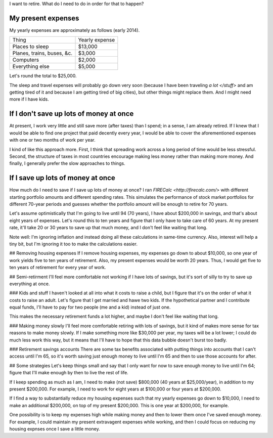 I want to retire. What do I need to do in order for that to happen?

My present expenses
=========================
My yearly expenses are approximately as follows (early 2014).

.. csv-table::

    Thing,Yearly expense
    Places to sleep,"$13,000"
    "Planes, trains, buses, &c.","$3,000"
    Computers,"$2,000"
    Everything else,"$5,000"

Let's round the total to $25,000. 

The sleep and travel expenses will
probably go down very soon (because I have been traveling `a lot </stuff>`
and am getting tired of it and because I am getting tired of big cities),
but other things might replace them. And I might need more if I have kids.

If I don't save up lots of money at once
=========================================
At present, I work very little and still save more (after taxes) than
I spend; in a sense, I am already retired. If I knew that I would be able
to find one project that paid decently every year, I would be able to cover
the aforementioned expenses with one or two months of work per year.

I kind of like this approach more. First, I think that spreading work across
a long period of time would be less stressful. Second, the structure of taxes
in most countries encourage making less money rather than making more money.
And finally, I generally prefer the slow approaches to things.

If I save up lots of money at once
====================================
How much do I need to save if I save up lots of money at once?
I ran `FIRECalc <http://firecalc.com/>` with different starting
portfolio amounts and different spending rates. This simulates
the performance of stock market portfolios for different 70-year
periods and guesses whether the portfolio amount will be enough
to retire for 70 years.


Let's assume optimistically that I'm going to live until 94 (70 years),
I have about $200,000 in savings, and that's about eight years of
expenses. Let's round this to ten years and figure that I only have
to take care of 60 years. At my present rate, it'll take 20 or 30
years to save up that much money, and I don't feel like waiting that
long.

Note well: I'm ignoring inflation and instead doing all these calculations
in same-time currency. Also, interest will help a tiny bit, but I'm
ignoring it too to make the calculations easier.

## Removing housing expenses
If I remove housing expenses, my expenses go down to about $10,000,
so one year of work yields five to ten years of retirement. Also,
my present expenses would be worth 20 years. Thus, I would get five
to ten years of retirement for every year of work.

## Semi-retirment
I'll feel more comfortable not working if I have lots of savings,
but it's sort of silly to try to save up everything at once.

### Kids and stuff
I haven't looked at all into what it costs to raise a child, but I
figure that it's on the order of what it costs to raise an adult.
Let's figure that I get married and hawe two kids. If the hypothetical
partner and I contribute equal funds, I'll have to pay for two people
(me and a kid) instead of just one.

This makes the necessary retirement funds a lot higher, and maybe
I don't feel like waiting that long.

### Making money slowly
I'll feel more comfortable retiring with lots of savings, but it
kind of makes more sense for tax reasons to make money slowly. If
I make something more like $30,000 per year, my taxes will be a lot
lower; I could do much less work this way, but it means that I'll
have to hope that this data bubble doesn't burst too badly.

### Retirement savings accounts
There are some tax benefits associated with putting things into
accounts that I can't access until I'm 65, so it's worth saving
just enough money to live until I'm 65 and then to use those accounts
for after.

## Some strategies
Let's keep things small and say that I only want for now to save
enough money to live until I'm 64; figure that I'll make enough
by then to live the rest of life.

If I keep spending as much as I am, I need to make (not save)
$800,000 (40 years at $25,000/year), in addition to my present $200,000.
For example, I need to work for eight years at $100,000 or four years at $200,000.

If I find a way to substantially reduce my housing expenses such that
my yearly expenses go down to $10,000, I need to make an additional $200,000,
on top of my present $200,000. This is one year at $200,000, for example.

One possibility is to keep my expenses high while making money and then
to lower them once I've saved enough money. For example, I could maintain
my present extravagent expenses while working, and then I could focus on
reducing my housing expnses once I save a little money.
